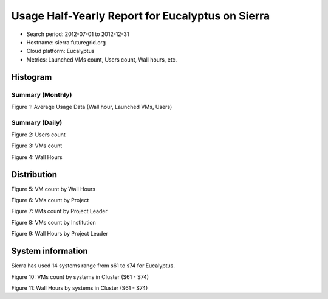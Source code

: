 Usage Half-Yearly Report for Eucalyptus on Sierra
=================================================

- Search period: 2012-07-01 to 2012-12-31
- Hostname: sierra.futuregrid.org
- Cloud platform: Eucalyptus
- Metrics: Launched VMs count, Users count, Wall hours, etc.

Histogram
---------

Summary (Monthly)
^^^^^^^^^^^^^^^^^^^^^
.. image:: images/2012-07to12/20120701T00:00:00-20121231T00:00:00-runtimecountcountusers-eucalyptus-sierra-monthly.png
Figure 1: Average Usage Data (Wall hour, Launched VMs, Users)

Summary (Daily)
^^^^^^^^^^^^^^^^^^^
.. image:: images/2012-07to12/20120701T00:00:00-20121231T00:00:00-countusers-eucalyptus-sierra-daily.png
Figure 2: Users count

.. image:: images/2012-07to12/20120701T00:00:00-20121231T00:00:00-count-eucalyptus-sierra-daily.png
Figure 3: VMs count

.. image:: images/2012-07to12/20120701T00:00:00-20121231T00:00:00-runtime-eucalyptus-sierra-daily.png
Figure 4: Wall Hours

Distribution
------------

.. image:: images/2012-07to12/20120701T00:00:00-20121231T00:00:00-count-eucalyptus-sierra-walltime.png
Figure 5: VM count by Wall Hours

.. image:: images/2012-07to12/20120701T00:00:00-20121231T00:00:00-count-eucalyptus-sierra-project.png
Figure 6: VMs count by Project

.. image:: images/2012-07to12/20120701T00:00:00-20121231T00:00:00-count-eucalyptus-sierra-projectleader.png
Figure 7: VMs count by Project Leader

.. image:: images/2012-07to12/20120701T00:00:00-20121231T00:00:00-count-eucalyptus-sierra-institution.png
Figure 8: VMs count by Institution 

.. image:: images/2012-07to12/20120701T00:00:00-20121231T00:00:00-runtime-eucalyptus-sierra-projectleader.png
Figure 9: Wall Hours by Project Leader

System information
-------------------
Sierra has used 14 systems range from s61 to s74 for Eucalyptus.

.. image:: images/2012-07to12/20120701T00:00:00-20121231T00:00:00-count-eucalyptus-sierra-.png
Figure 10: VMs count by systems in Cluster (S61 - S74)

.. image:: images/2012-07to12/20120701T00:00:00-20121231T00:00:00-runtime-eucalyptus-sierra-.png
Figure 11: Wall Hours by systems in Cluster (S61 - S74)
